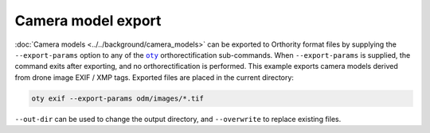 Camera model export
===================

:doc:`Camera models <../../background/camera_models>` can be exported to Orthority format files by supplying the ``--export-params`` option to any of the |oty|_ orthorectification sub-commands.  When ``--export-params`` is supplied, the command exits after exporting, and no orthorectification is performed.  This example exports camera models derived from drone image EXIF / XMP tags.  Exported files are placed in the current directory:

.. code-block:: bash

    oty exif --export-params odm/images/*.tif

``--out-dir`` can be used to change the output directory, and ``--overwrite`` to replace existing files.

.. |oty| replace:: ``oty``
.. _oty: ../../cli/oty.html

